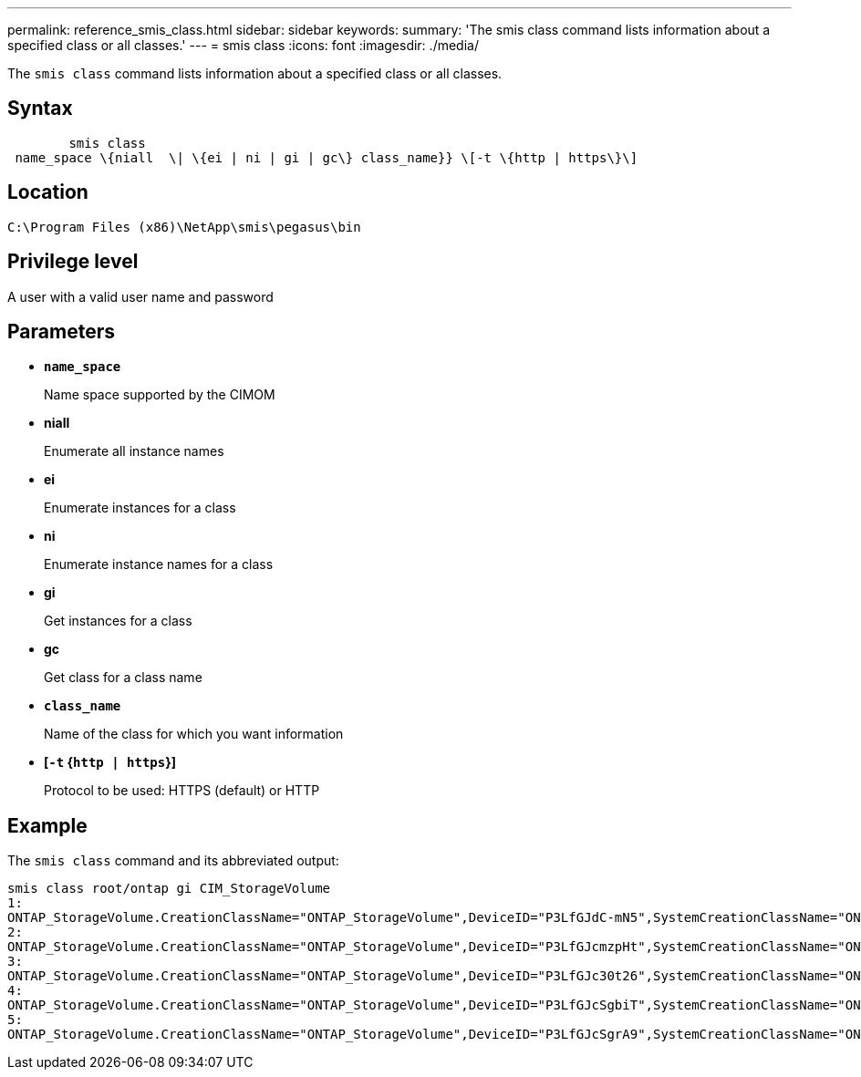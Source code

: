 ---
permalink: reference_smis_class.html
sidebar: sidebar
keywords: 
summary: 'The smis class command lists information about a specified class or all classes.'
---
= smis class
:icons: font
:imagesdir: ./media/

[.lead]
The `smis class` command lists information about a specified class or all classes.

== Syntax

----

        smis class
 name_space \{niall  \| \{ei | ni | gi | gc\} class_name}} \[-t \{http | https\}\]
----

== Location

`C:\Program Files (x86)\NetApp\smis\pegasus\bin`

== Privilege level

A user with a valid user name and password

== Parameters

* *`name_space`*
+
Name space supported by the CIMOM

* *niall*
+
Enumerate all instance names

* *ei*
+
Enumerate instances for a class

* *ni*
+
Enumerate instance names for a class

* *gi*
+
Get instances for a class

* *gc*
+
Get class for a class name

* *`class_name`*
+
Name of the class for which you want information

* *[`-t` {`http | https`}]*
+
Protocol to be used: HTTPS (default) or HTTP

== Example

The `smis class` command and its abbreviated output:

----
smis class root/ontap gi CIM_StorageVolume
1:
ONTAP_StorageVolume.CreationClassName="ONTAP_StorageVolume",DeviceID="P3LfGJdC-mN5",SystemCreationClassName="ONTAP_StorageSystem",SystemName="ONTAP:0135027815"
2:
ONTAP_StorageVolume.CreationClassName="ONTAP_StorageVolume",DeviceID="P3LfGJcmzpHt",SystemCreationClassName="ONTAP_StorageSystem",SystemName="ONTAP:0135027815"
3:
ONTAP_StorageVolume.CreationClassName="ONTAP_StorageVolume",DeviceID="P3LfGJc30t26",SystemCreationClassName="ONTAP_StorageSystem",SystemName="ONTAP:0135027815"
4:
ONTAP_StorageVolume.CreationClassName="ONTAP_StorageVolume",DeviceID="P3LfGJcSgbiT",SystemCreationClassName="ONTAP_StorageSystem",SystemName="ONTAP:0135027815"
5:
ONTAP_StorageVolume.CreationClassName="ONTAP_StorageVolume",DeviceID="P3LfGJcSgrA9",SystemCreationClassName="ONTAP_StorageSystem",SystemName="ONTAP:0135027815"
----
